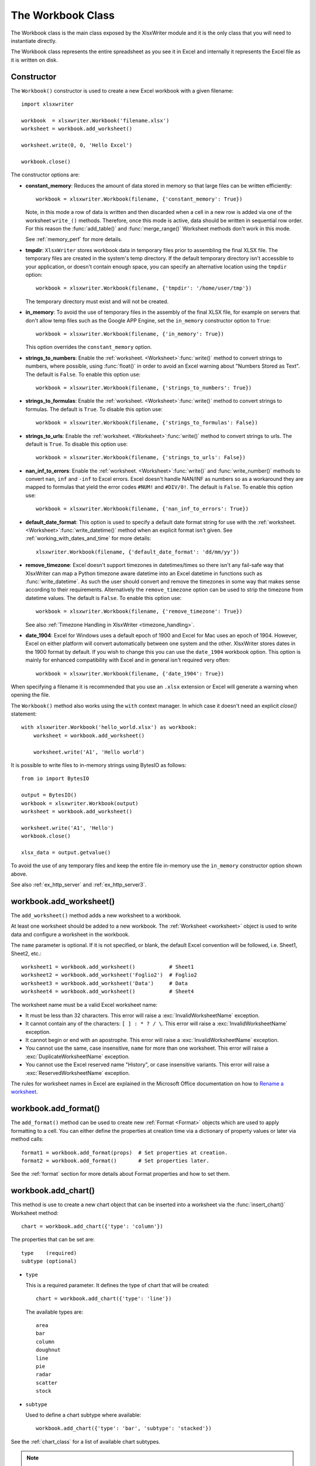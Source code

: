 .. _workbook:

The Workbook Class
==================

The Workbook class is the main class exposed by the XlsxWriter module and it is
the only class that you will need to instantiate directly.

The Workbook class represents the entire spreadsheet as you see it in Excel and
internally it represents the Excel file as it is written on disk.

Constructor
-----------

.. py:function:: Workbook(filename [,options])

   Create a new XlsxWriter Workbook object.

   :param string filename: The name of the new Excel file to create.
   :param dict options:    Optional workbook parameters. See below.
   :rtype:                 A Workbook object.


The ``Workbook()`` constructor is used to create a new Excel workbook with a
given filename::

    import xlsxwriter

    workbook  = xlsxwriter.Workbook('filename.xlsx')
    worksheet = workbook.add_worksheet()

    worksheet.write(0, 0, 'Hello Excel')

    workbook.close()

.. image:: _images/workbook01.png

The constructor options are:

* **constant_memory**: Reduces the amount of data stored in memory so that
  large files can be written efficiently::

       workbook = xlsxwriter.Workbook(filename, {'constant_memory': True})

  Note, in this mode a row of data is written and then discarded when a cell
  in a new row is added via one of the worksheet ``write_()`` methods.
  Therefore, once this mode is active, data should be written in sequential
  row order. For this reason the :func:`add_table()` and :func:`merge_range()`
  Worksheet methods don't work in this mode.

  See :ref:`memory_perf` for more details.

* **tmpdir**: ``XlsxWriter`` stores workbook data in temporary files prior
  to assembling the final XLSX file. The temporary files are created in the
  system's temp directory. If the default temporary directory isn't accessible
  to your application, or doesn't contain enough space, you can specify an
  alternative location using the ``tmpdir`` option::

       workbook = xlsxwriter.Workbook(filename, {'tmpdir': '/home/user/tmp'})

  The temporary directory must exist and will not be created.

* **in_memory**: To avoid the use of temporary files in the assembly of the
  final XLSX file, for example on servers that don't allow temp files such as
  the Google APP Engine, set the ``in_memory`` constructor option to ``True``::

       workbook = xlsxwriter.Workbook(filename, {'in_memory': True})

  This option overrides the ``constant_memory`` option.
* **strings_to_numbers**: Enable the
  :ref:`worksheet. <Worksheet>`:func:`write()` method to convert strings to
  numbers, where possible, using :func:`float()` in order to avoid an Excel
  warning about "Numbers Stored as Text". The default is ``False``. To enable
  this option use::

      workbook = xlsxwriter.Workbook(filename, {'strings_to_numbers': True})

* **strings_to_formulas**: Enable the
  :ref:`worksheet. <Worksheet>`:func:`write()` method to convert strings to
  formulas. The default is ``True``. To disable this option use::

      workbook = xlsxwriter.Workbook(filename, {'strings_to_formulas': False})

* **strings_to_urls**: Enable the
  :ref:`worksheet. <Worksheet>`:func:`write()` method to convert strings to
  urls. The default is ``True``. To disable this option use::

      workbook = xlsxwriter.Workbook(filename, {'strings_to_urls': False})

* **nan_inf_to_errors**: Enable the
  :ref:`worksheet. <Worksheet>`:func:`write()` and :func:`write_number()`
  methods to convert ``nan``, ``inf`` and ``-inf`` to Excel errors. Excel
  doesn't handle NAN/INF as numbers so as a workaround they are mapped to
  formulas that yield the error codes ``#NUM!`` and ``#DIV/0!``.  The default
  is ``False``. To enable this option use::

      workbook = xlsxwriter.Workbook(filename, {'nan_inf_to_errors': True})

* **default_date_format**: This option is used to specify a default date
  format string for use with the
  :ref:`worksheet. <Worksheet>`:func:`write_datetime()` method when an
  explicit format isn't given. See :ref:`working_with_dates_and_time` for more
  details::

      xlsxwriter.Workbook(filename, {'default_date_format': 'dd/mm/yy'})

* **remove_timezone**: Excel doesn't support timezones in datetimes/times so
  there isn't any fail-safe way that XlsxWriter can map a Python timezone aware
  datetime into an Excel datetime in functions such as
  :func:`write_datetime`. As such the user should convert and remove the
  timezones in some way that makes sense according to their
  requirements. Alternatively the ``remove_timezone`` option can be used to
  strip the timezone from datetime values. The default is ``False``. To enable
  this option use::

      workbook = xlsxwriter.Workbook(filename, {'remove_timezone': True})

  See also :ref:`Timezone Handling in XlsxWriter <timezone_handling>`.

* **date_1904**: Excel for Windows uses a default epoch of 1900 and Excel for
  Mac uses an epoch of 1904. However, Excel on either platform will convert
  automatically between one system and the other. XlsxWriter stores dates in
  the 1900 format by default. If you wish to change this you can use the
  ``date_1904`` workbook option. This option is mainly for enhanced
  compatibility with Excel and in general isn't required very often::

      workbook = xlsxwriter.Workbook(filename, {'date_1904': True})

When specifying a filename it is recommended that you use an ``.xlsx``
extension or Excel will generate a warning when opening the file.

The ``Workbook()`` method also works using the ``with`` context manager. In
which case it doesn't need an explicit `close()` statement::

    with xlsxwriter.Workbook('hello_world.xlsx') as workbook:
        worksheet = workbook.add_worksheet()

        worksheet.write('A1', 'Hello world')

It is possible to write files to in-memory strings using BytesIO as follows::

    from io import BytesIO

    output = BytesIO()
    workbook = xlsxwriter.Workbook(output)
    worksheet = workbook.add_worksheet()

    worksheet.write('A1', 'Hello')
    workbook.close()

    xlsx_data = output.getvalue()

To avoid the use of any temporary files and keep the entire file in-memory use
the ``in_memory`` constructor option shown above.

See also :ref:`ex_http_server` and :ref:`ex_http_server3`.


workbook.add_worksheet()
------------------------

.. function:: add_worksheet([name])

   Add a new worksheet to a workbook.

   :param string name: Optional worksheet name, defaults to Sheet1, etc.
   :rtype: A :ref:`worksheet <Worksheet>` object.

   :raises DuplicateWorksheetName: if a duplicate worksheet name is used.
   :raises InvalidWorksheetName: if an invalid worksheet name is used.
   :raises ReservedWorksheetName: if a reserved worksheet name is used.

The ``add_worksheet()`` method adds a new worksheet to a workbook.

At least one worksheet should be added to a new workbook. The
:ref:`Worksheet <worksheet>` object is used to write data and configure a
worksheet in the workbook.

The ``name`` parameter is optional. If it is not specified, or blank, the
default Excel convention will be followed, i.e. Sheet1, Sheet2, etc.::

    worksheet1 = workbook.add_worksheet()           # Sheet1
    worksheet2 = workbook.add_worksheet('Foglio2')  # Foglio2
    worksheet3 = workbook.add_worksheet('Data')     # Data
    worksheet4 = workbook.add_worksheet()           # Sheet4

.. image:: _images/workbook02.png

The worksheet name must be a valid Excel worksheet name:

* It must be less than 32 characters. This error will raise a
  :exc:`InvalidWorksheetName` exception.

* It cannot contain any of the characters: ``[ ] : * ? / \``. This error will
  raise a :exc:`InvalidWorksheetName` exception.

* It cannot begin or end with an apostrophe. This error will raise a
  :exc:`InvalidWorksheetName` exception.

* You cannot use the same, case insensitive, ``name`` for more than one
  worksheet. This error will raise a :exc:`DuplicateWorksheetName` exception.

* You cannot use the Excel reserved name "History", or case insensitive
  variants. This error will raise a :exc:`ReservedWorksheetName` exception.

The rules for worksheet names in Excel are explained in the Microsoft Office
documentation on how to `Rename a worksheet
<https://support.office.com/en-ie/article/rename-a-worksheet-3f1f7148-ee83-404d-8ef0-9ff99fbad1f9>`_.


workbook.add_format()
---------------------

.. py:function:: add_format([properties])

   Create a new Format object to formats cells in worksheets.

   :param dictionary properties: An optional dictionary of format properties.
   :rtype: A :ref:`format <Format>` object.

The ``add_format()`` method can be used to create new :ref:`Format <Format>`
objects which are used to apply formatting to a cell. You can either define
the properties at creation time via a dictionary of property values or later
via method calls::

    format1 = workbook.add_format(props)  # Set properties at creation.
    format2 = workbook.add_format()       # Set properties later.

See the :ref:`format` section for more details about Format properties and how
to set them.


workbook.add_chart()
--------------------

.. py:function:: add_chart(options)

   Create a chart object that can be added to a worksheet.

   :param dictionary options: An dictionary of chart type options.
   :rtype: A :ref:`Chart <chart_class>` object.

This method is use to create a new chart object that can be inserted into a
worksheet via the :func:`insert_chart()` Worksheet method::

    chart = workbook.add_chart({'type': 'column'})

The properties that can be set are::

    type    (required)
    subtype (optional)

* ``type``

  This is a required parameter. It defines the type of chart that will be
  created::

    chart = workbook.add_chart({'type': 'line'})

  The available types are::

    area
    bar
    column
    doughnut
    line
    pie
    radar
    scatter
    stock

* ``subtype``

  Used to define a chart subtype where available::

    workbook.add_chart({'type': 'bar', 'subtype': 'stacked'})

See the :ref:`chart_class` for a list of available chart subtypes.


.. Note::

   A chart can only be inserted into a worksheet once. If several similar
   charts are required then each one must be created separately with
   ``add_chart()``.


See also :ref:`working_with_charts` and :ref:`chart_examples`.

workbook.add_chartsheet()
-------------------------

.. function:: add_chartsheet([sheetname])

   Add a new add_chartsheet to a workbook.

   :param string sheetname: Optional chartsheet name, defaults to Chart1, etc.
   :rtype: A :ref:`chartsheet <Chartsheet>` object.

The ``add_chartsheet()`` method adds a new chartsheet to a workbook.

.. image:: _images/chartsheet.png

See :ref:`chartsheet` for details.

The ``sheetname`` parameter is optional. If it is not specified the default
Excel convention will be followed, i.e. Chart1, Chart2, etc.

The chartsheet name must be a valid Excel worksheet name. See
:func:`add_worksheet()` for the limitation on Excel worksheet names.


workbook.close()
----------------

.. py:function:: close()

   Close the Workbook object and write the XLSX file.

   :raises DuplicateTableName: if a duplicate worksheet table name was added.
   :raises EmptyChartSeries: if a chart is added without a data series.
   :raises UndefinedImageSize: if an image doesn't contain height/width data.
   :raises UnsupportedImageFormat: if an image type isn't supported.
   :raises IOError: if there is a file or permissions error during writing.

The workbook ``close()`` method writes all data to the xlsx file and closes
it::

    workbook.close()

This is a required method call to close and write the xlsxwriter file, unless
you are using the ``with`` context manager, see below.

The ``Workbook`` object also works using the ``with`` context manager. In
which case it doesn't need an explicit ``close()`` statement::

    With xlsxwriter.Workbook('hello_world.xlsx') as workbook:
        worksheet = workbook.add_worksheet()

        worksheet.write('A1', 'Hello world')

The workbook will close automatically when exiting the scope of the ``with``
statement.


workbook.set_size()
-------------------

.. py:function:: set_size(width, height)

   Set the size of a workbook window.

   :param int width:  Width of the window in pixels.
   :param int height: Height of the window in pixels.

The ``set_size()`` method can be used to set the size of a workbook window::

    workbook.set_size(1200, 800)

The Excel window size was used in Excel 2007 to define the width and height of
a workbook window within the Multiple Document Interface (MDI). In later
versions of Excel for Windows this interface was dropped. This method is
currently only useful when setting the window size in Excel for Mac 2011. The
units are pixels and the default size is 1073 x 644.

Note, this doesn't equate exactly to the Excel for Mac pixel size since it is
based on the original Excel 2007 for Windows sizing. Some trial and error may
be required to get an exact size.


workbook.tab_ratio()
--------------------

.. py:function:: set_tab_ratio(tab_ratio)

   Set the ratio between the worksheet tabs and the horizontal slider.

   :param float tab_ratio:  The tab ratio between 0 and 100.

The ``set_tab_ratio()`` method can be used to set the ratio between worksheet
tabs and the horizontal slider at the bottom of a workbook. This can be
increased to give more room to the tabs or reduced to increase the size of the
horizontal slider:

.. image:: _images/tab_ratio.png

The default value in Excel is 60. It can be changed as follows::

    workbook.set_tab_ratio(75)


workbook.set_properties()
-------------------------

.. py:function:: set_properties(properties)

   Set the document properties such as Title, Author etc.

   :param dict properties: Dictionary of document properties.

The ``set_properties()`` method can be used to set the document properties of the
Excel file created by ``XlsxWriter``. These properties are visible when you
use the ``Office Button -> Prepare -> Properties`` option in Excel and are
also available to external applications that read or index windows files.

The properties that can be set are:

* ``title``
* ``subject``
* ``author``
* ``manager``
* ``company``
* ``category``
* ``keywords``
* ``comments``
* ``status``
* ``hyperlink_base``
* ``create`` - the file creation date as a :class:`datetime.date` object.

The properties are all optional and should be passed in dictionary format as
follows::

    workbook.set_properties({
        'title':    'This is an example spreadsheet',
        'subject':  'With document properties',
        'author':   'John McNamara',
        'manager':  'Dr. Heinz Doofenshmirtz',
        'company':  'of Wolves',
        'category': 'Example spreadsheets',
        'keywords': 'Sample, Example, Properties',
        'created':  datetime.date(2018, 1, 1),
        'comments': 'Created with Python and XlsxWriter'})

.. image:: _images/doc_properties.png

See also :ref:`ex_doc_properties`.


workbook.set_custom_property()
------------------------------

.. py:function:: set_custom_property(name, value [, property_type])

   Set a custom document property.

   :param name:          The name of the custom property.
   :param value:         The value of the custom property (various types).
   :param property_type: The type of the property. Optional.
   :type name:           string
   :type property_type:  string


The ``set_custom_property()`` method can be used to set one or more custom
document properties not covered by the standard properties in the
``set_properties()`` method above.

For example::

    date = datetime.strptime('2016-12-12', '%Y-%m-%d')

    workbook.set_custom_property('Checked by',       'Eve')
    workbook.set_custom_property('Date completed',   date)
    workbook.set_custom_property('Document number',  12345)
    workbook.set_custom_property('Reference number', 1.2345)
    workbook.set_custom_property('Has review',       True)
    workbook.set_custom_property('Signed off',       False)

.. image:: _images/custom_properties.png


Date parameters should be :class:`datetime.datetime` objects.

The optional ``property_type`` parameter can be used to set an explicit type
for the custom property, just like in Excel. The available types are::

    text
    date
    number
    bool

However, in almost all cases the type will be inferred correctly from the
Python type, like in the example above.


Note: the ``name`` and ``value`` parameters are limited to 255 characters by
Excel.


workbook.define_name()
----------------------

.. py:function:: define_name()

   Create a defined name in the workbook to use as a variable.

   :param string name:    The defined name.
   :param string formula: The cell or range that the defined name refers to.

This method is used to defined a name that can be used to represent a value, a
single cell or a range of cells in a workbook. These are sometimes referred to
as a "Named Range".

Defined names are generally used to simplify or clarify formulas by using
descriptive variable names::

    workbook.define_name('Exchange_rate', '=0.96')
    worksheet.write('B3', '=B2*Exchange_rate')

.. image:: _images/defined_name.png

As in Excel a name defined like this is "global" to the workbook and can be
referred to from any worksheet::

    # Global workbook name.
    workbook.define_name('Sales', '=Sheet1!$G$1:$H$10')

It is also possible to define a local/worksheet name by prefixing it with the
sheet name using the syntax ``'sheetname!definedname'``::

    # Local worksheet name.
    workbook.define_name('Sheet2!Sales', '=Sheet2!$G$1:$G$10')

If the sheet name contains spaces or special characters you must follow the
Excel convention and enclose it in single quotes::

    workbook.define_name("'New Data'!Sales", '=Sheet2!$G$1:$G$10')

The rules for names in Excel are explained in the Microsoft Office
documentation on how to `Define and use names in formulas
<http://office.microsoft.com/en-001/excel-help/define-and-use-names-in-formulas-HA010147120.aspx>`_.

See also :ref:`ex_defined_name`.


workbook.add_vba_project()
--------------------------

.. py:function:: add_vba_project(vba_project[, is_stream])

   Add a vbaProject binary to the Excel workbook.

   :param      vba_project: The vbaProject binary file name.
   :param bool is_stream:   The vba_project is an in memory byte stream.

The ``add_vba_project()`` method can be used to add macros or functions to a
workbook using a binary VBA project file that has been extracted from an
existing Excel xlsm file::

    workbook.add_vba_project('./vbaProject.bin')

Only one ``vbaProject.bin`` file can be added per workbook.

The ``is_stream`` parameter is used to indicate that ``vba_project`` refers to
a BytesIO byte stream rather than a physical file. This can be used when
working with the workbook ``in_memory`` mode.

See :ref:`macros` for more details.


workbook.set_vba_name()
-----------------------

.. py:function:: set_vba_name(name)

   Set the VBA name for the workbook.

   :param string name: The VBA name for the workbook.

The ``set_vba_name()`` method can be used to set the VBA codename for the
workbook. This is sometimes required when a vbaProject macro included via
``add_vba_project()`` refers to the workbook. The default Excel VBA name of
``ThisWorkbook`` is used if a user defined name isn't specified.

See :ref:`macros` for more details.


workbook.worksheets()
---------------------

.. py:function:: worksheets()

   Return a list of the worksheet objects in the workbook.

   :rtype: A list of :ref:`worksheet <Worksheet>` objects.

The ``worksheets()`` method returns a list of the worksheets in a workbook.
This is useful if you want to repeat an operation on each worksheet in a
workbook::

    for worksheet in workbook.worksheets():
        worksheet.write('A1', 'Hello')


workbook.get_worksheet_by_name()
--------------------------------

.. function:: get_worksheet_by_name(name)

   Return a worksheet object in the workbook using the sheetname.

   :param string name: Name of worksheet that you wish to retrieve.
   :rtype: A :ref:`worksheet <Worksheet>` object.

The ``get_worksheet_by_name()`` method returns the worksheet or chartsheet
object with the the given ``name`` or ``None`` if it isn't found::

    worksheet = workbook.get_worksheet_by_name('Sheet1')


workbook.get_default_url_format()
---------------------------------

.. function:: get_default_url_format()

   Return a format object.

   :rtype: A :ref:`format <Format>` object.

The ``get_default_url_format()`` method gets a copy of the default url format
used when a user defined format isn't specified with :func:`write_url`. The
format is the hyperlink style defined by Excel for the default theme::

    url_format = workbook.get_default_url_format()


workbook.set_calc_mode()
------------------------

.. py:function:: set_calc_mode(mode)

   Set the Excel calculation mode for the workbook.

   :param string mode: The calculation mode string

Set the calculation mode for formulas in the workbook. This is mainly of use
for workbooks with slow formulas where you want to allow the user to calculate
them manually.

The ``mode`` parameter can be:

* ``auto``: The default. Excel will re-calculate formulas when a formula or a
  value affecting the formula changes.

* ``manual``: Only re-calculate formulas when the user requires it. Generally
  by pressing F9.

* ``auto_except_tables``: Excel will automatically re-calculate formulas
  except for tables.


workbook.use_zip64()
--------------------

.. py:function:: use_zip64()

   Allow ZIP64 extensions when writing xlsx file zip container.

Use ZIP64 extensions when writing the xlsx file zip container to allow files
greater than 4 GB.
